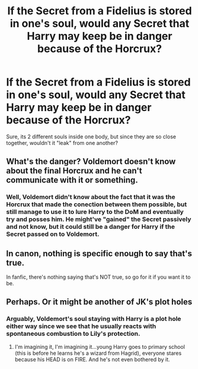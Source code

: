 #+TITLE: If the Secret from a Fidelius is stored in one's soul, would any Secret that Harry may keep be in danger because of the Horcrux?

* If the Secret from a Fidelius is stored in one's soul, would any Secret that Harry may keep be in danger because of the Horcrux?
:PROPERTIES:
:Author: nauze18
:Score: 18
:DateUnix: 1539584286.0
:DateShort: 2018-Oct-15
:FlairText: Discussion
:END:
Sure, its 2 different souls inside one body, but since they are so close together, wouldn't it "leak" from one another?


** What's the danger? Voldemort doesn't know about the final Horcrux and he can't communicate with it or something.
:PROPERTIES:
:Author: MindForgedManacle
:Score: 17
:DateUnix: 1539596349.0
:DateShort: 2018-Oct-15
:END:

*** Well, Voldemort didn't know about the fact that it was the Horcrux that made the conection between them possible, but still manage to use it to lure Harry to the DoM and eventually try and posses him. He might've "gained" the Secret passively and not know, but it could still be a danger for Harry if the Secret passed on to Voldemort.
:PROPERTIES:
:Author: nauze18
:Score: 2
:DateUnix: 1539623366.0
:DateShort: 2018-Oct-15
:END:


** In canon, nothing is specific enough to say that's true.

In fanfic, there's nothing saying that's NOT true, so go for it if you want it to be.
:PROPERTIES:
:Author: beetnemesis
:Score: 11
:DateUnix: 1539606674.0
:DateShort: 2018-Oct-15
:END:


** Perhaps. Or it might be another of JK's plot holes
:PROPERTIES:
:Author: mychllr
:Score: -8
:DateUnix: 1539590364.0
:DateShort: 2018-Oct-15
:END:

*** Arguably, Voldemort's soul staying with Harry is a plot hole either way since we see that he usually reacts with spontaneous combustion to Lily's protection.
:PROPERTIES:
:Author: Hellstrike
:Score: 14
:DateUnix: 1539593947.0
:DateShort: 2018-Oct-15
:END:

**** I'm imagining it, I'm imagining it...young Harry goes to primary school (this is before he learns he's a wizard from Hagrid), everyone stares because his HEAD is on FIRE. And he's not even bothered by it.
:PROPERTIES:
:Author: Avaday_Daydream
:Score: 11
:DateUnix: 1539601606.0
:DateShort: 2018-Oct-15
:END:

